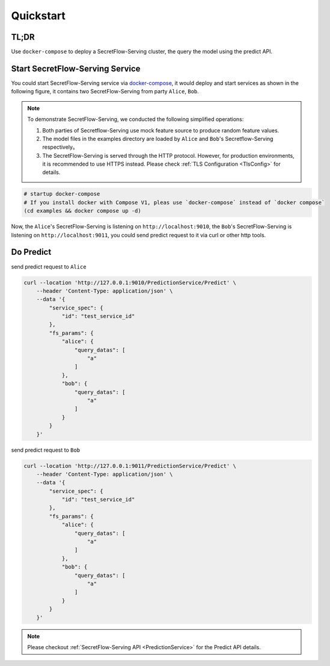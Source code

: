 Quickstart
==========

TL;DR
-----

Use ``docker-compose`` to deploy a SecretFlow-Serving cluster, the query the model using the predict API.


Start SecretFlow-Serving Service
--------------------------------

You could start SecretFlow-Serving service via `docker-compose <https://github.com/secretflow/serving/tree/main/examples>`_, it would deploy and start services as shown in the following figure, it contains two SecretFlow-Serving from party ``Alice``, ``Bob``.

.. image:: /imgs/architecture.png
    :alt: docker-compose deployment for quickstart example


.. note::
    To demonstrate SecretFlow-Serving, we conducted the following simplified operations:

    1. Both parties of Secretflow-Serving use mock feature source to produce random feature values.
    2. The model files in the examples directory are loaded by ``Alice`` and ``Bob``'s Secretflow-Serving respectively。
    3. The SecretFlow-Serving is served through the HTTP protocol. However, for production environments, it is recommended to use HTTPS instead. Please check :ref:`TLS Configuration <TlsConfig>` for details.


.. code-block:: bash

    # startup docker-compose
    # If you install docker with Compose V1, pleas use `docker-compose` instead of `docker compose`
    (cd examples && docker compose up -d)

Now, the ``Alice``'s SecretFlow-Serving is listening on ``http://localhost:9010``, the ``Bob``'s SecretFlow-Serving is listening on ``http://localhost:9011``, you could send predict request to it via curl or other http tools.


Do Predict
----------

send predict request to ``Alice``


.. code-block:: bash

    curl --location 'http://127.0.0.1:9010/PredictionService/Predict' \
        --header 'Content-Type: application/json' \
        --data '{
            "service_spec": {
                "id": "test_service_id"
            },
            "fs_params": {
                "alice": {
                    "query_datas": [
                        "a"
                    ]
                },
                "bob": {
                    "query_datas": [
                        "a"
                    ]
                }
            }
        }'

send predict request to ``Bob``

.. code-block:: bash

    curl --location 'http://127.0.0.1:9011/PredictionService/Predict' \
        --header 'Content-Type: application/json' \
        --data '{
            "service_spec": {
                "id": "test_service_id"
            },
            "fs_params": {
                "alice": {
                    "query_datas": [
                        "a"
                    ]
                },
                "bob": {
                    "query_datas": [
                        "a"
                    ]
                }
            }
        }'

.. note::
    Please checkout :ref:`SecretFlow-Serving API <PredictionService>` for the Predict API details.
